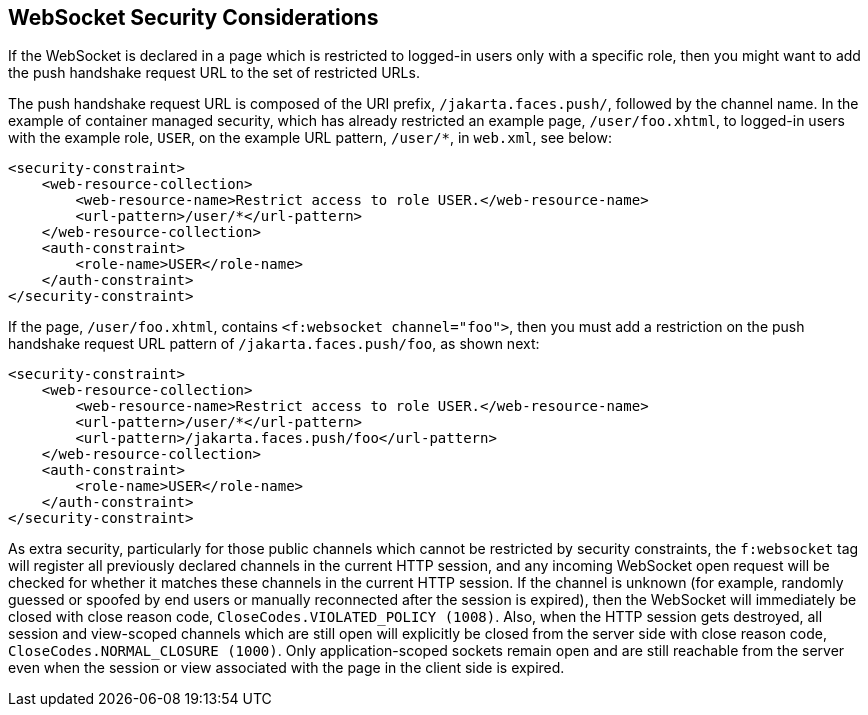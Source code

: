 == WebSocket Security Considerations

If the WebSocket is declared in a page which is restricted to logged-in users only with a specific role, then you might want to add the push handshake request URL to the set of restricted URLs.

The push handshake request URL is composed of the URI prefix, `/jakarta.faces.push/`, followed by the channel name.
In the example of container managed security, which has already restricted an example page, `/user/foo.xhtml`, to logged-in users with the example role, `USER`, on the example URL pattern, `/user/*`, in `web.xml`, see below:

[source,xml]
----
<security-constraint>
    <web-resource-collection>
        <web-resource-name>Restrict access to role USER.</web-resource-name>
        <url-pattern>/user/*</url-pattern>
    </web-resource-collection>
    <auth-constraint>
        <role-name>USER</role-name>
    </auth-constraint>
</security-constraint>
----

If the page, `/user/foo.xhtml`, contains `<f:websocket channel="foo">`, then you must add a restriction on the push handshake request URL pattern of `/jakarta.faces.push/foo`, as shown next:

[source,xml]
----
<security-constraint>
    <web-resource-collection>
        <web-resource-name>Restrict access to role USER.</web-resource-name>
        <url-pattern>/user/*</url-pattern>
        <url-pattern>/jakarta.faces.push/foo</url-pattern>
    </web-resource-collection>
    <auth-constraint>
        <role-name>USER</role-name>
    </auth-constraint>
</security-constraint>
----

As extra security, particularly for those public channels which cannot be restricted by security constraints, the `f:websocket` tag will register all previously declared channels in the current HTTP session, and any incoming WebSocket open request will be checked for whether it matches these channels in the current HTTP session.
If the channel is unknown (for example, randomly guessed or spoofed by end users or manually reconnected after the session is expired), then the WebSocket will immediately be closed with close reason code, `CloseCodes.VIOLATED_POLICY (1008)`.
Also, when the HTTP session gets destroyed, all session and view-scoped channels which are still open will explicitly be closed from the server side with close reason code, `CloseCodes.NORMAL_CLOSURE (1000)`.
Only application-scoped sockets remain open and are still reachable from the server even when the session or view associated with the page in the client side is expired.

